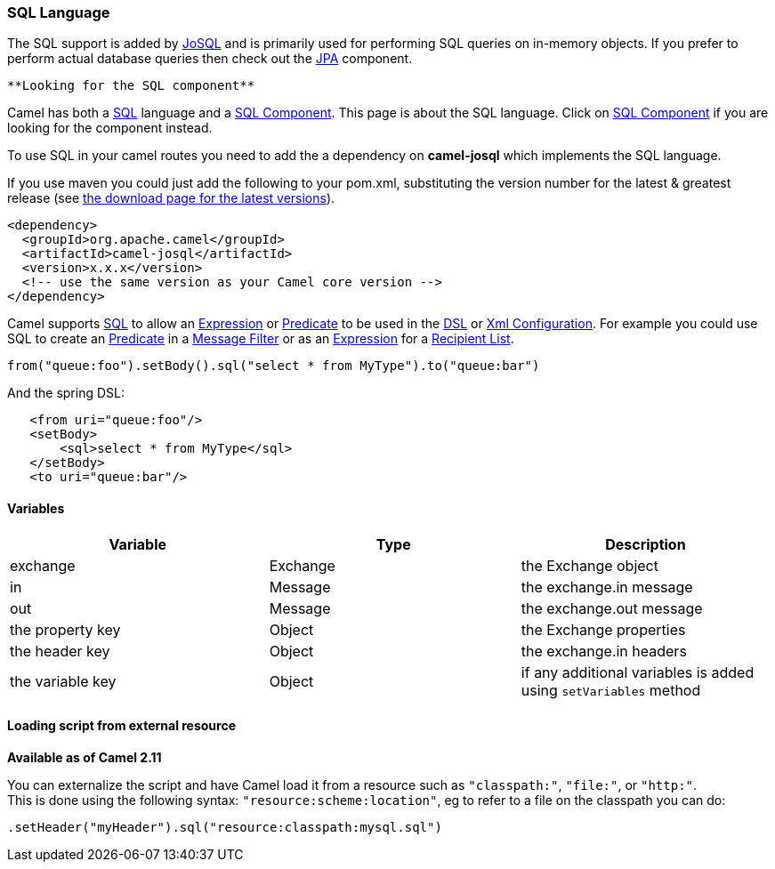 [[ConfluenceContent]]
[[SQL-SQLLanguage]]
SQL Language
~~~~~~~~~~~~

The SQL support is added by http://josql.sourceforge.net/[JoSQL] and is
primarily used for performing SQL queries on in-memory objects. If you
prefer to perform actual database queries then check out the
link:jpa.html[JPA] component.

[Tip]
====
 **Looking for the SQL component**

Camel has both a link:sql.html[SQL] language and a
link:sql-component.html[SQL Component]. This page is about the SQL
language. Click on link:sql-component.html[SQL Component] if you are
looking for the component instead.

====

To use SQL in your camel routes you need to add the a dependency on
*camel-josql* which implements the SQL language.

If you use maven you could just add the following to your pom.xml,
substituting the version number for the latest & greatest release (see
link:download.html[the download page for the latest versions]).

[source,brush:,java;,gutter:,false;,theme:,Default]
----
<dependency>
  <groupId>org.apache.camel</groupId>
  <artifactId>camel-josql</artifactId>
  <version>x.x.x</version>
  <!-- use the same version as your Camel core version -->
</dependency>
----

Camel supports http://en.wikipedia.org/wiki/SQL[SQL] to allow an
link:expression.html[Expression] or link:predicate.html[Predicate] to be
used in the link:dsl.html[DSL] or link:xml-configuration.html[Xml
Configuration]. For example you could use SQL to create an
link:predicate.html[Predicate] in a link:message-filter.html[Message
Filter] or as an link:expression.html[Expression] for a
link:recipient-list.html[Recipient List].

[source,brush:,java;,gutter:,false;,theme:,Default]
----
from("queue:foo").setBody().sql("select * from MyType").to("queue:bar")
----

And the spring DSL:

[source,brush:,java;,gutter:,false;,theme:,Default]
----
   <from uri="queue:foo"/>
   <setBody>
       <sql>select * from MyType</sql>
   </setBody>
   <to uri="queue:bar"/>
----

[[SQL-Variables]]
Variables
^^^^^^^^^

[width="100%",cols="34%,33%,33%",options="header",]
|=======================================================================
|Variable |Type |Description
|exchange |Exchange |the Exchange object

|in |Message |the exchange.in message

|out |Message |the exchange.out message

|the property key |Object |the Exchange properties

|the header key |Object |the exchange.in headers

|the variable key |Object |if any additional variables is added using
`setVariables` method
|=======================================================================

[[SQL-Loadingscriptfromexternalresource]]
Loading script from external resource
^^^^^^^^^^^^^^^^^^^^^^^^^^^^^^^^^^^^^

*Available as of Camel 2.11*

You can externalize the script and have Camel load it from a resource
such as `"classpath:"`, `"file:"`, or `"http:"`. +
This is done using the following syntax: `"resource:scheme:location"`,
eg to refer to a file on the classpath you can do:

[source,brush:,java;,gutter:,false;,theme:,Default]
----
.setHeader("myHeader").sql("resource:classpath:mysql.sql")
----
